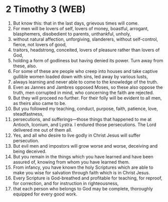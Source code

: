 * 2 Timothy 3 (WEB)
:PROPERTIES:
:ID: WEB/55-2TI03
:END:

1. But know this: that in the last days, grievous times will come.
2. For men will be lovers of self, lovers of money, boastful, arrogant, blasphemers, disobedient to parents, unthankful, unholy,
3. without natural affection, unforgiving, slanderers, without self-control, fierce, not lovers of good,
4. traitors, headstrong, conceited, lovers of pleasure rather than lovers of God,
5. holding a form of godliness but having denied its power. Turn away from these, also.
6. For some of these are people who creep into houses and take captive gullible women loaded down with sins, led away by various lusts,
7. always learning and never able to come to the knowledge of the truth.
8. Even as Jannes and Jambres opposed Moses, so these also oppose the truth, men corrupted in mind, who concerning the faith are rejected.
9. But they will proceed no further. For their folly will be evident to all men, as theirs also came to be.
10. But you followed my teaching, conduct, purpose, faith, patience, love, steadfastness,
11. persecutions, and sufferings—those things that happened to me at Antioch, Iconium, and Lystra. I endured those persecutions. The Lord delivered me out of them all.
12. Yes, and all who desire to live godly in Christ Jesus will suffer persecution.
13. But evil men and impostors will grow worse and worse, deceiving and being deceived.
14. But you remain in the things which you have learned and have been assured of, knowing from whom you have learned them.
15. From infancy, you have known the holy Scriptures which are able to make you wise for salvation through faith which is in Christ Jesus.
16. Every Scripture is God-breathed and profitable for teaching, for reproof, for correction, and for instruction in righteousness,
17. that each person who belongs to God may be complete, thoroughly equipped for every good work.
